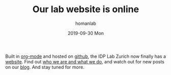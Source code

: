 #+TITLE:       Our lab website is online
#+AUTHOR:      homanlab
#+EMAIL:       homanlab.zurich@gmail.com
#+DATE:        2019-09-30 Mon
#+URI:         /blog/%y/%m/%d/our-lab-website-is-online
#+KEYWORDS:    lab, website
#+TAGS:        lab, website
#+LANGUAGE:    en
#+OPTIONS:     H:3 num:nil toc:nil \n:nil ::t |:t ^:nil -:nil f:t *:t <:t
#+DESCRIPTION: The new IDP Lab Zurich website is now online on github
#+AVATAR:      https://s.gravatar.com/avatar/38295839e1191d81c8beb61dadd6815c?s=80

#+ATTR_HTML: :width 200px
[[https://homanlab.github.io/media/img/lab_logo_blue.png]]

Built in [[https://orgmode.org][org-mode]] and hosted on [[https://github.com][github]], the IDP Lab Zurich now finally
has a [[https://homanlab.github.io][website]]. Find out [[https://homanlab.github.io/about][who we are and what we do]], and watch out for new
posts on our [[https://homanlab.github.io/blog][blog]]. And stay tuned for more. 
